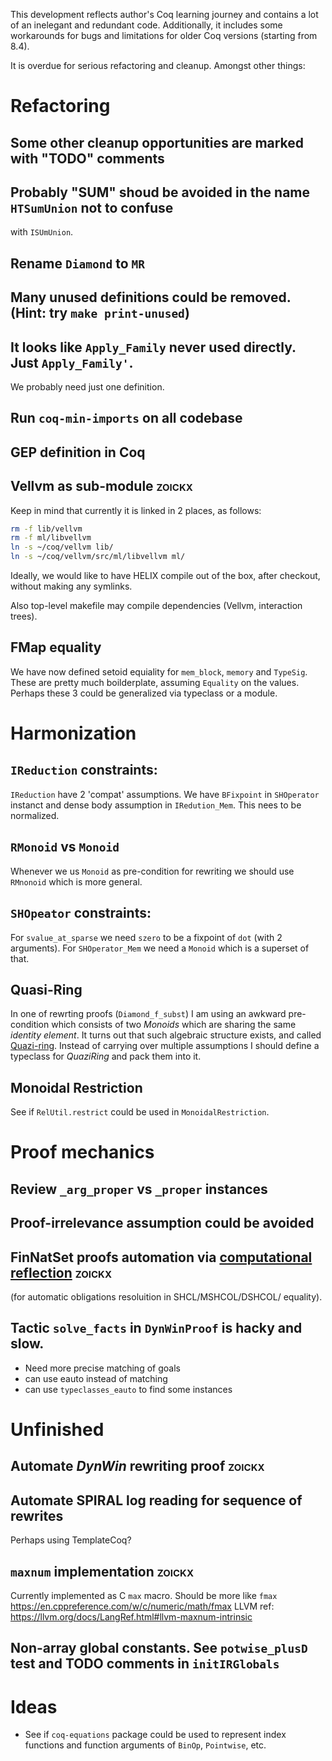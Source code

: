 
This development reflects author's Coq learning journey and contains a
lot of an inelegant and redundant code. Additionally, it includes some
workarounds for bugs and limitations for older Coq versions (starting
from 8.4).

It is overdue for serious refactoring and cleanup. Amongst other things:

* Refactoring
** Some other cleanup opportunities are marked with "TODO" comments
** Probably "SUM" shoud be avoided in the name =HTSumUnion= not to confuse
  with =ISUmUnion=.
** Rename =Diamond= to =MR=
** Many unused definitions could be removed. (Hint: try =make print-unused=)
** It looks like =Apply_Family= never used directly. Just =Apply_Family'=.
   We probably need just one definition.
** Run =coq-min-imports= on all codebase
** GEP definition in Coq
** Vellvm as sub-module                                              :zoickx:
   Keep in mind that currently it is linked in 2 places, as follows:
   
   #+BEGIN_SRC sh
   rm -f lib/vellvm
   rm -f ml/libvellvm
   ln -s ~/coq/vellvm lib/
   ln -s ~/coq/vellvm/src/ml/libvellvm ml/
   #+END_SRC

   Ideally, we would like to have HELIX compile out of the box, after
   checkout, without making any symlinks.
   
   Also top-level makefile may compile dependencies (Vellvm, interaction trees).
** FMap equality
   We have now defined setoid equiality for =mem_block=, =memory= and =TypeSig=. 
   These are pretty much boilderplate, assuming =Equality= on the values. Perhaps
   these 3 could be generalized via typeclass or a module.
* Harmonization
** =IReduction= constraints:
  =IReduction= have 2 'compat' assumptions. We have =BFixpoint= in
  =SHOperator= instanct and dense body assumption in =IRedution_Mem=.
  This nees to be normalized.
** =RMonoid= vs =Monoid= 
   Whenever we us =Monoid= as pre-condition for rewriting we should use
   =RMnonoid= which is more general.
** =SHOpeator= constraints:
  For =svalue_at_sparse= we need =szero= to be a fixpoint of =dot=
  (with 2 arguments). For =SHOperator_Mem= we need a =Monoid= which is
  a superset of that. 

** Quasi-Ring
   In one of rewrting proofs (=Diamond_f_subst=) I am using an awkward
   pre-condition which consists of two /Monoids/ which are sharing
   the same /identity element/. It turns out that such algebraic
   structure exists, and called [[https://argumatronic.com/posts/2019-06-21-algebra-cheatsheet.html#ring-like-structures][Quazi-ring]]. Instead of carrying over
   multiple assumptions I should define a typeclass for /QuaziRing/
   and pack them into it.

** Monoidal Restriction
   See if =RelUtil.restrict= could be used in =MonoidalRestriction=.
* Proof mechanics
** Review =_arg_proper= vs =_proper= instances
** Proof-irrelevance assumption could be avoided
** FinNatSet proofs automation via [[https://gmalecha.github.io/reflections/2017/speeding-up-proofs-with-computational-reflection][computational reflection]]          :zoickx:
   (for automatic obligations resoluition in SHCL/MSHCOL/DSHCOL/
   equality).
** Tactic =solve_facts= in =DynWinProof= is hacky and slow.
   - Need more precise matching of goals
   - can use eauto instead of matching
   - can use =typeclasses_eauto= to find some instances
* Unfinished
** Automate /DynWin/ rewriting proof                                 :zoickx:
** Automate SPIRAL log reading for sequence of rewrites
   Perhaps using TemplateCoq?
** =maxnum=  implementation                                          :zoickx:
   Currently implemented as C =max= macro. Should be more
   like =fmax= https://en.cppreference.com/w/c/numeric/math/fmax
   LLVM ref: https://llvm.org/docs/LangRef.html#llvm-maxnum-intrinsic
** Non-array global constants. See =potwise_plusD= test and *TODO* comments in =initIRGlobals=
* Ideas
  - See if =coq-equations= package could be used to represent index
    functions and function arguments of =BinOp=, =Pointwise=, etc.

